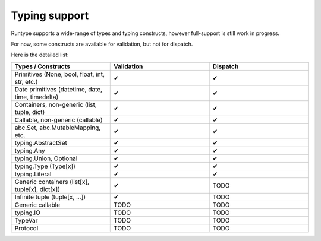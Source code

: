 Typing support
==============

Runtype supports a wide-range of types and typing constructs, however full-support is still work in progress.

For now, some constructs are available for validation, but not for dispatch.

Here is the detailed list:

.. list-table::
   :widths: 25 25 25
   :header-rows: 1

   * - Types / Constructs
     - Validation
     - Dispatch
   * - Primitives (None, bool, float, int, str, etc.)
     - ✔
     - ✔
   * - Date primitives (datetime, date, time, timedelta)
     - ✔
     - ✔
   * - Containers, non-generic  (list, tuple, dict)
     - ✔
     - ✔
   * - Callable, non-generic (callable)
     - ✔
     - ✔
   * - abc.Set, abc.MutableMapping, etc.
     - ✔
     - ✔
   * - typing.AbstractSet
     - ✔
     - ✔
   * - typing.Any
     - ✔
     - ✔
   * - typing.Union, Optional
     - ✔
     - ✔
   * - typing.Type (Type[x])
     - ✔
     - ✔
   * - typing.Literal
     - ✔
     - ✔
   * - Generic containers (list[x], tuple[x], dict[x])
     - ✔
     - TODO
   * - Infinite tuple (tuple[x, ...])
     - ✔
     - TODO
   * - Generic callable
     - TODO
     - TODO
   * - typing.IO
     - TODO
     - TODO
   * - TypeVar
     - TODO
     - TODO
   * - Protocol
     - TODO
     - TODO
